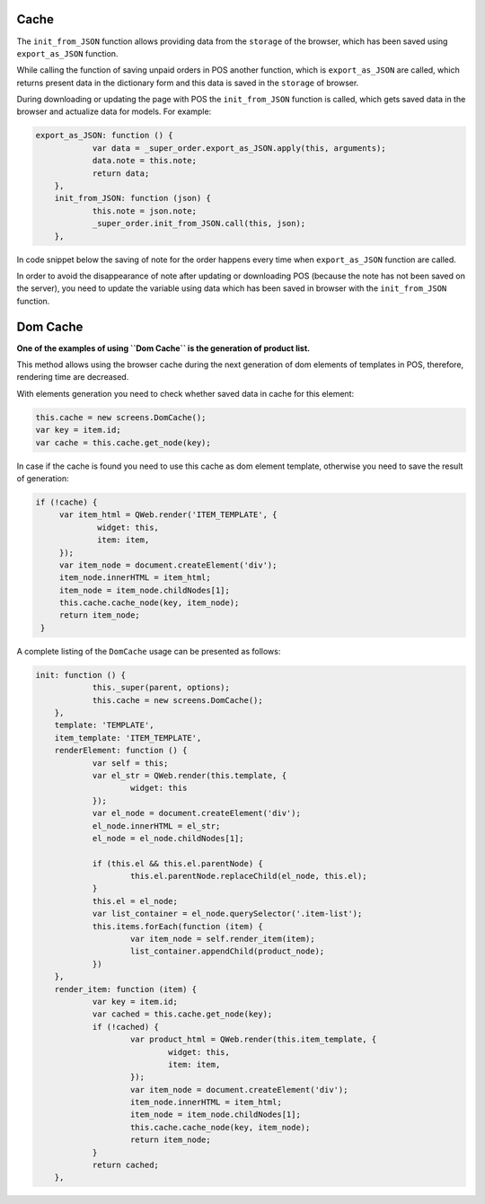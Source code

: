=======
 Cache
=======

The ``init_from_JSON`` function allows providing data from the ``storage`` of the browser, which has been saved using ``export_as_JSON`` function.

While calling the function of saving unpaid orders in POS another function, which is ``export_as_JSON`` are called, which returns present data in the dictionary form and this data is saved in the ``storage`` of browser.

During downloading or updating the page with POS the ``init_from_JSON`` function is called, which gets saved data in the browser and actualize data for models. For example:

.. code-block:: js

    export_as_JSON: function () {
		var data = _super_order.export_as_JSON.apply(this, arguments);
		data.note = this.note;
		return data;
	},
	init_from_JSON: function (json) {
		this.note = json.note;
		_super_order.init_from_JSON.call(this, json);
	},

In code snippet below the saving of note for the order happens every time when ``export_as_JSON`` function are called.

In order to avoid the disappearance of note after updating or downloading POS (because the note has not been saved on the server), you need to update the variable using data which has been saved in browser with the ``init_from_JSON`` function.

===========
 Dom Cache
===========

**One of the examples of using ``Dom Cache`` is the generation of product list.**

This method allows using the browser cache during the next generation of dom elements of templates in POS, therefore, rendering time are decreased.

With elements generation you need to check whether saved data in cache for this element:

.. code-block:: js

    this.cache = new screens.DomCache();
    var key = item.id;
    var cache = this.cache.get_node(key);

In case if the cache is found you need to use this cache as dom element template, otherwise you need to save the result of generation:

.. code-block:: js

   if (!cache) {
	var item_html = QWeb.render('ITEM_TEMPLATE', {
		widget: this,
		item: item,
	});
	var item_node = document.createElement('div');
	item_node.innerHTML = item_html;
	item_node = item_node.childNodes[1];
	this.cache.cache_node(key, item_node);
	return item_node;
    }

A complete listing of the ``DomCache`` usage can be presented as follows:

.. code-block:: js

    init: function () {
		this._super(parent, options);
		this.cache = new screens.DomCache();
	},
	template: 'TEMPLATE',
	item_template: 'ITEM_TEMPLATE',
	renderElement: function () {
		var self = this;
		var el_str = QWeb.render(this.template, {
			widget: this
		});
		var el_node = document.createElement('div');
		el_node.innerHTML = el_str;
		el_node = el_node.childNodes[1];

		if (this.el && this.el.parentNode) {
			this.el.parentNode.replaceChild(el_node, this.el);
		}
		this.el = el_node;
		var list_container = el_node.querySelector('.item-list');
		this.items.forEach(function (item) {
			var item_node = self.render_item(item);
			list_container.appendChild(product_node);
		})
	},
	render_item: function (item) {
		var key = item.id;
		var cached = this.cache.get_node(key);
		if (!cached) {
			var product_html = QWeb.render(this.item_template, {
				widget: this,
				item: item,
			});
			var item_node = document.createElement('div');
			item_node.innerHTML = item_html;
			item_node = item_node.childNodes[1];
			this.cache.cache_node(key, item_node);
			return item_node;
		}
		return cached;
	},